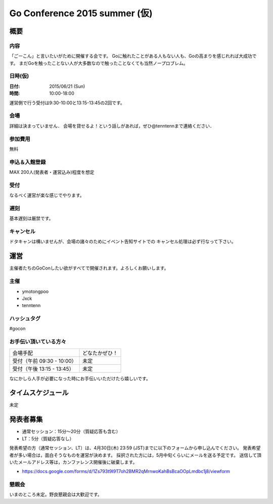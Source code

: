 ===========================
 Go Conference 2015 summer (仮)
===========================

概要
====

内容
----

「ごーこん」と言いたいがために開催する会です。
Goに触れたことがある人もない人も、Goの高まりを感じれれば大成功です。
まだGoを触ったことない人が大多数なので触ったことなくても当然ノープロブレム。

日時(仮)
----

:日付: 2015/06/21 (Sun)
:時間: 10:00-18:00 

運営側で行う受付は9:30-10:00と13:15-13:45の2回です。

会場
----

詳細は決まっていません．
会場を貸せるよ！という話しがあれば，ぜひ@tenntennまで連絡ください．

参加費用
--------

無料

申込＆入館登録
--------------

MAX 200人(発表者・運営込み)程度を想定

受付
----

なるべく運営が楽な感じでやります。

遅刻
----

基本遅刻は厳禁です。

キャンセル
----------

ドタキャンは構いませんが、会場の諸々のためにイベント告知サイトでの
キャンセル処理は必ず行なって下さい。

運営
====

主催者たちのGoConしたい欲がすべてで開催されます。よろしくお願いします。

主催
----

* ymotongpoo
* Jxck
* tenntenn

ハッシュタグ
------------

#gocon

お手伝い頂いている方々
----------------------

========================== ============
会場手配                   どなたかぜひ！
受付（午前 09:30 - 10:00） 未定
受付（午後 13:15 - 13:45） 未定
========================== ============

なにかしら人手が必要になった時にお手伝いいただけたら嬉しいです。

タイムスケジュール
=================

未定

発表者募集
========

* 通常セッション：15分〜20分（質疑応答も含む）
* LT：5分（質疑応答なし）

発表希望の方（通常セッション、LT）は、4月30日(木) 23:59 (JST)までに以下のフォームから申し込んでください。
発表希望者が多い場合は，面白そうなものを運営が決めます。
採択された方には，5月中旬くらいにメールを送る予定です。
送信して頂いたメールアドレス等は，カンファレンス開催後に破棄します。

* https://docs.google.com/forms/d/1Zs793t9I9T7oh2BMR2qMrnwoKahBsBcaOOpLmdbc1j8/viewform

懇親会
------

いまのところ未定。野良懇親会は大歓迎です。
